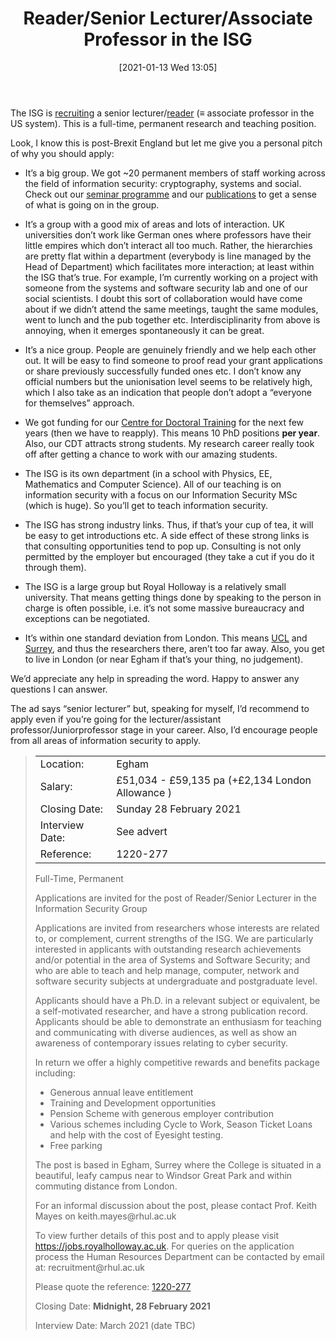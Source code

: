 #+TITLE: Reader/Senior Lecturer/Associate Professor in the ISG
#+BLOG: martinralbrecht
#+POSTID: 1905
#+BLOG: martinralbrecht
#+DATE: [2021-01-13 Wed 13:05]
#+OPTIONS: toc:nil num:nil todo:nil pri:nil tags:nil ^:nil
#+CATEGORY: misc
#+TAGS: job
#+DESCRIPTION: Job advert for lecturer position in the ISG.

The ISG is [[https://jobs.royalholloway.ac.uk/vacancy.aspx?ref=1220-277][recruiting]] a senior lecturer/[[https://en.wikipedia.org/wiki/Reader_(academic_rank)][reader]] (≡ associate professor in the US system). This is a full-time, permanent research and teaching position. 

Look, I know this is post-Brexit England but let me give you a personal pitch of why you should apply:

- It’s a big group. We got ~20 permanent members of staff working across the field of information security: cryptography, systems and social. Check out our [[https://seminars.isg.rhul.ac.uk/][seminar programme]] and our [[https://pure.royalholloway.ac.uk/portal/en/organisations/department-of-information-security(cb903903-da88-442b-8a73-24b97cad90ae)/publications.html][publications]] to get a sense of what is going on in the group.

- It’s a group with a good mix of areas and lots of interaction. UK universities don’t work like German ones where professors have their little empires which don’t interact all too much. Rather, the hierarchies are pretty flat within a department (everybody is line managed by the Head of Department) which facilitates more interaction; at least within the ISG that’s true. For example, I’m currently working on a project with someone from the systems and software security lab and one of our social scientists. I doubt this sort of collaboration would have come about if we didn’t attend the same meetings, taught the same modules, went to lunch and the pub together etc. Interdisciplinarity from above is annoying, when it emerges spontaneously it can be great.

- It’s a nice group. People are genuinely friendly and we help each other out. It will be easy to find someone to proof read your grant applications or share previously successfully funded ones etc. I don’t know any official numbers but the unionisation level seems to be relatively high, which I also take as an indication that people don’t adopt a “everyone for themselves” approach.

- We got funding for our [[https://www.royalholloway.ac.uk/research-and-teaching/departments-and-schools/information-security/studying-here/centre-for-doctoral-training-in-cyber-security-for-the-everyday/][Centre for Doctoral Training]] for the next few years (then we have to reapply). This means 10 PhD positions *per year*. Also, our CDT attracts strong students. My research career really took off after getting a chance to work with our amazing students.

- The ISG is its own department (in a school with Physics, EE, Mathematics and Computer Science). All of our teaching is on information security with a focus on our Information Security MSc (which is huge). So you’ll get to teach information security.

- The ISG has strong industry links. Thus, if that’s your cup of tea, it will be easy to get introductions etc. A side effect of these strong links is that consulting opportunities tend to pop up. Consulting is not only permitted by the employer but encouraged (they take a cut if you do it through them).

- The ISG is a large group but Royal Holloway is a relatively small university. That means getting things done by speaking to the person in charge is often possible, i.e. it’s not some massive bureaucracy and exceptions can be negotiated.

- It’s within one standard deviation from London. This means [[http://sec.cs.ucl.ac.uk/people/][UCL]] and [[https://www.surrey.ac.uk/surrey-centre-cyber-security/people/core-members][Surrey]], and thus the researchers there, aren’t too far away. Also, you get to live in London (or near Egham if that’s your thing, no judgement).

We’d appreciate any help in spreading the word. Happy to answer any questions I can answer.

The ad says “senior lecturer” but, speaking for myself, I’d recommend to apply even if you’re going for the lecturer/assistant professor/Juniorprofessor stage in your career. Also, I’d encourage people from all areas of information security to apply.

#+HTML:<!--more-->

#+begin_quote
| Location:       | Egham                                            |
| Salary:         | £51,034 - £59,135 pa (+£2,134 London Allowance ) |
| Closing Date:   | Sunday 28 February 2021                          |
| Interview Date: | See advert                                       |
| Reference:      | 1220-277                                         |

Full-Time, Permanent

Applications are invited for the post of Reader/Senior Lecturer in the Information Security Group

Applications are invited from researchers whose interests are related to, or complement, current strengths of the ISG. We are particularly interested in applicants with outstanding research achievements and/or potential in the area of Systems and Software Security; and who are able to teach and help manage, computer, network and software security subjects at undergraduate and postgraduate level.

Applicants should have a Ph.D. in a relevant subject or equivalent, be a self-motivated researcher, and have a strong publication record. Applicants should be able to demonstrate an enthusiasm for teaching and communicating with diverse audiences, as well as show an awareness of contemporary issues relating to cyber security.

In return we offer a highly competitive rewards and benefits package including:

- Generous annual leave entitlement 
- Training and Development opportunities
- Pension Scheme with generous employer contribution 
- Various schemes including Cycle to Work, Season Ticket Loans and help with the cost of Eyesight testing. 
- Free parking 

The post is based in Egham, Surrey where the College is situated in a beautiful, leafy campus near to Windsor Great Park and within commuting distance from London.

For an informal discussion about the post, please contact Prof. Keith Mayes on keith.mayes@rhul.ac.uk  

To view further details of this post and to apply please visit https://jobs.royalholloway.ac.uk. For queries on the application process the Human Resources Department can be contacted by email at: recruitment@rhul.ac.uk 

Please quote the reference: [[https://jobs.royalholloway.ac.uk/vacancy.aspx?ref=1220-277][1220-277]]

Closing Date:   *Midnight, 28 February 2021*

Interview Date: March 2021 (date TBC)
#+end_quote
